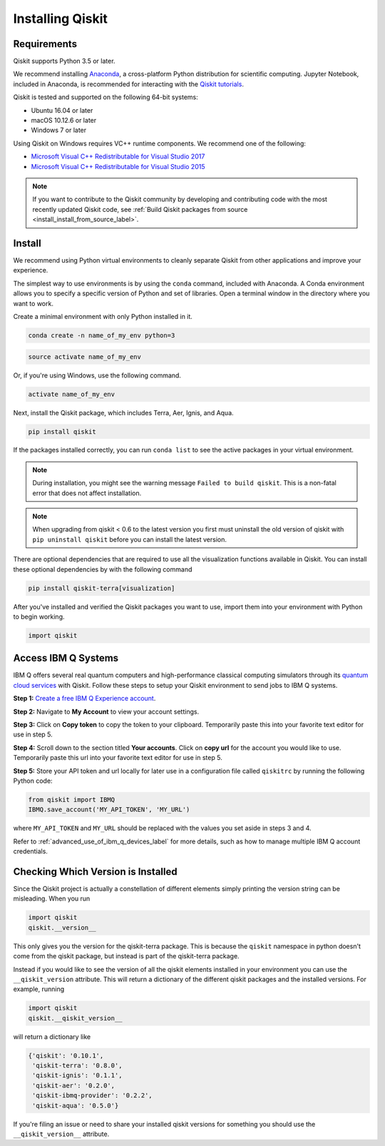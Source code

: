 Installing Qiskit
=================

Requirements
------------

Qiskit supports Python 3.5 or later.

We recommend installing `Anaconda <https://www.anaconda.com/download/>`_, a
cross-platform Python distribution for scientific computing. Jupyter Notebook,
included in Anaconda, is recommended for interacting with the `Qiskit tutorials
<https://github.com/Qiskit/qiskit-tutorial>`_.

Qiskit is tested and supported on the following 64-bit systems:

*	Ubuntu 16.04 or later
*	macOS 10.12.6 or later
*	Windows 7 or later

Using Qiskit on Windows requires VC++ runtime components. We recommend one of
the following:

* `Microsoft Visual C++ Redistributable for Visual Studio 2017 <https://
  go.microsoft.com/fwlink/?LinkId=746572>`_
* `Microsoft Visual C++ Redistributable for Visual Studio 2015 <https://
  www.microsoft.com/en-US/download/details.aspx?id=48145>`_


.. note::
  If you want to contribute to the Qiskit community by developing and contributing code
  with the most recently updated Qiskit code, see :ref:`Build Qiskit packages from source <install_install_from_source_label>`.


Install
-------

We recommend using Python virtual environments to cleanly separate Qiskit from
other applications and improve your experience.

The simplest way to use environments is by using the ``conda`` command,
included with Anaconda. A Conda environment allows you to specify a specific
version of Python and set of libraries. Open a terminal window in the directory
where you want to work.

Create a minimal environment with only Python installed in it.

.. code:: sh

  conda create -n name_of_my_env python=3


.. code:: sh

  source activate name_of_my_env

Or, if you're using Windows, use the following command.

.. code:: sh

  activate name_of_my_env

Next, install the Qiskit package, which includes Terra, Aer, Ignis, and Aqua.

.. code:: sh

  pip install qiskit

If the packages installed correctly, you can run ``conda list`` to see the active
packages in your virtual environment.

.. note::

  During installation, you might see the warning message
  ``Failed to build qiskit``. This is a non-fatal error that does not affect
  installation.

.. note::

  When upgrading from qiskit < 0.6 to the latest version you first must
  uninstall the old version of qiskit with ``pip uninstall qiskit`` before
  you can install the latest version.

There are optional dependencies that are required to use all the visualization
functions available in Qiskit. You can install these optional
dependencies by with the following command

.. code:: sh

  pip install qiskit-terra[visualization]

After you've installed and verified the Qiskit packages you want to use, import
them into your environment with Python to begin working.

.. code:: python

  import qiskit

.. _install_access_ibm_q_devices_label:


Access IBM Q Systems
--------------------

IBM Q offers several real quantum computers and high-performance classical
computing simulators through its `quantum cloud services`_ with Qiskit. Follow
these steps to setup your Qiskit environment to send jobs to IBM Q systems.

.. _quantum cloud services:
   https://www.research.ibm.com/ibm-q/technology/experience/

**Step 1:** `Create a free IBM Q Experience account`_.

.. _Create a free IBM Q Experience account:
   https://quantum-computing.ibm.com/login

**Step 2:**  Navigate to **My Account** to view your account settings.

.. image:: /images/figures/install_my_account.png
   :alt: Image of where to find the section 'My accounts'.

**Step 3:** Click on **Copy token** to copy the token to your clipboard.
Temporarily paste this into your favorite text editor for use in step 5.

.. image:: /images/figures/install_api_token.png
   :alt: Image of where to get an API token.

**Step 4:** Scroll down to the section titled **Your accounts**. Click on **copy
url** for the account you would like to use. Temporarily paste this url into
your favorite text editor for use in step 5.

.. image:: /images/figures/install_copy_url.png
  :alt: Image of section 'Your accounts'.

**Step 5:** Store your API token and url locally for later use in a
configuration file called ``qiskitrc`` by running the following Python code:

.. code:: python

  from qiskit import IBMQ
  IBMQ.save_account('MY_API_TOKEN', 'MY_URL')

where ``MY_API_TOKEN`` and ``MY_URL`` should be replaced with the values you set
aside in steps 3 and 4.

Refer to :ref:`advanced_use_of_ibm_q_devices_label` for more details, such as
how to manage multiple IBM Q account credentials.



Checking Which Version is Installed
-----------------------------------

Since the Qiskit project is actually a constellation of different elements
simply printing the version string can be misleading. When you run

.. code:: python

   import qiskit
   qiskit.__version__

This only gives you the version for the qiskit-terra package. This is because
the ``qiskit`` namespace in python doesn't come from the qiskit package, but
instead is part of the qiskit-terra package.

Instead if you would like to see the version of all the qiskit elements
installed in your environment you can use the ``__qiskit_version`` attribute.
This will return a dictionary of the different qiskit packages and the
installed versions. For example, running

.. code:: python

   import qiskit
   qiskit.__qiskit_version__

will return a dictionary like

.. code-block:: text

  {'qiskit': '0.10.1',
   'qiskit-terra': '0.8.0',
   'qiskit-ignis': '0.1.1',
   'qiskit-aer': '0.2.0',
   'qiskit-ibmq-provider': '0.2.2',
   'qiskit-aqua': '0.5.0'}

If you're filing an issue or need to share your installed qiskit versions for
something you should use the ``__qiskit_version__`` attribute.
